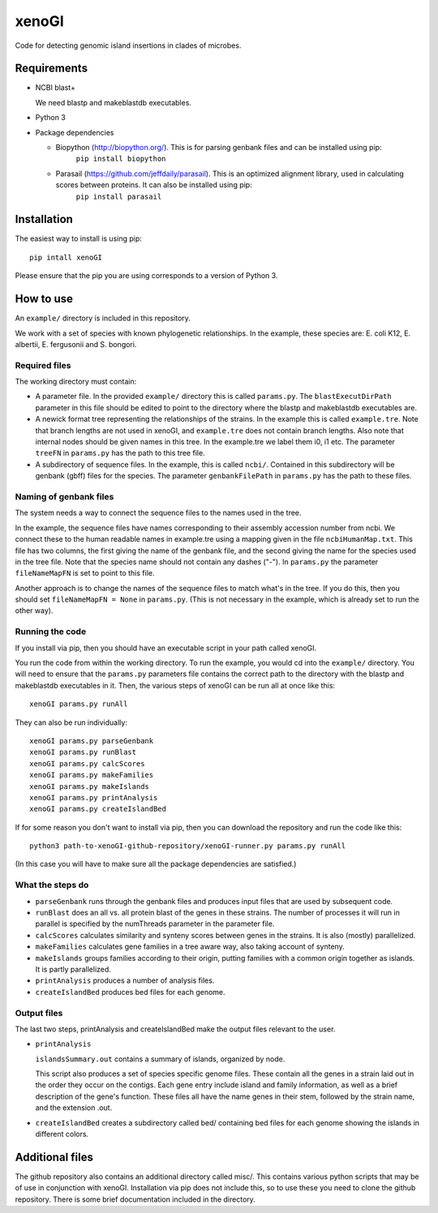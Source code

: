 ======
xenoGI
======

Code for detecting genomic island insertions in clades of microbes.

Requirements
------------

* NCBI blast+

  We need blastp and makeblastdb executables.

* Python 3

* Package dependencies

  - Biopython (http://biopython.org/). This is for parsing genbank files and can be installed using pip:
      ``pip install biopython``

  - Parasail (https://github.com/jeffdaily/parasail). This is an optimized alignment library, used in calculating scores between proteins. It can also be installed using pip:
      ``pip install parasail``


Installation
------------

The easiest way to install is using pip::

  pip intall xenoGI
    
Please ensure that the pip you are using corresponds to a version of Python 3.

How to use
----------

An ``example/`` directory is included in this repository.

We work with a set of species with known phylogenetic relationships. In the example, these species are: E. coli K12, E. albertii, E. fergusonii and S. bongori.

Required files
~~~~~~~~~~~~~~

The working directory must contain:

* A parameter file. In the provided ``example/`` directory this is called ``params.py``. The ``blastExecutDirPath`` parameter in this file should be edited to point to the directory where the blastp and makeblastdb executables are.

* A newick format tree representing the relationships of the strains. In the example this is called ``example.tre``. Note that branch lengths are not used in xenoGI, and ``example.tre`` does not contain branch lengths. Also note that internal nodes should be given names in this tree. In the example.tre we label them i0, i1 etc. The parameter ``treeFN`` in ``params.py`` has the path to this tree file.

* A subdirectory of sequence files. In the example, this is called ``ncbi/``. Contained in this subdirectory will be genbank (gbff) files for the species. The parameter ``genbankFilePath`` in ``params.py`` has the path to these files.

Naming of genbank files
~~~~~~~~~~~~~~~~~~~~~~~

The system needs a way to connect the sequence files to the names used in the tree.

In the example, the sequence files have names corresponding to their assembly accession number from ncbi. We connect these to the human readable names in example.tre using a mapping given in the file ``ncbiHumanMap.txt``. This file has two columns, the first giving the name of the genbank file, and the second giving the name for the species used in the tree file. Note that the species name should not contain any dashes ("-"). In ``params.py`` the parameter ``fileNameMapFN`` is set to point to this file.

Another approach is to change the names of the sequence files to match what's in the tree. If you do this, then you should set ``fileNameMapFN = None`` in ``params.py``. (This is not necessary in the example, which is already set to run the other way).

Running the code
~~~~~~~~~~~~~~~~

If you install via pip, then you should have an executable script in your path called xenoGI.

You run the code from within the working directory. To run the example, you would cd into the ``example/`` directory. You will need to ensure that the ``params.py`` parameters file contains the  correct path to the directory with the blastp and makeblastdb executables in it. Then, the various steps of xenoGI can be run all at once like this::

  xenoGI params.py runAll

They can also be run individually::

  xenoGI params.py parseGenbank
  xenoGI params.py runBlast
  xenoGI params.py calcScores
  xenoGI params.py makeFamilies
  xenoGI params.py makeIslands
  xenoGI params.py printAnalysis
  xenoGI params.py createIslandBed

If for some reason you don't want to install via pip, then you can download the repository and run the code like this::

  python3 path-to-xenoGI-github-repository/xenoGI-runner.py params.py runAll

(In this case you will have to make sure all the package dependencies are satisfied.)

What the steps do
~~~~~~~~~~~~~~~~~

* ``parseGenbank`` runs through the genbank files and produces input files that are used by subsequent code.
  
* ``runBlast`` does an all vs. all protein blast of the genes in these strains. The number of processes it will run in parallel is specified by the numThreads parameter in the parameter file.
  
* ``calcScores`` calculates similarity and synteny scores between genes in the strains. It is also (mostly) parallelized.
  
* ``makeFamilies`` calculates gene families in a tree aware way, also taking account of synteny.

* ``makeIslands`` groups families according to their origin, putting families with a common origin together as islands. It is partly parallelized.

* ``printAnalysis`` produces a number of analysis files.

* ``createIslandBed`` produces bed files for each genome.
  

Output files
~~~~~~~~~~~~

The last two steps, printAnalysis and createIslandBed make the output files relevant to the user.

* ``printAnalysis``

  ``islandsSummary.out`` contains a summary of islands, organized by node.

  This script also produces a set of species specific genome files. These contain all the genes in a strain laid out in the order they occur on the contigs. Each gene entry include island and family information, as well as a brief description of the gene's function. These files all have the name genes in their stem, followed by the strain name, and the extension .out.

* ``createIslandBed`` creates a subdirectory called bed/ containing bed files for each genome showing the islands in different colors.



Additional files
----------------

The github repository also contains an additional directory called misc/. This contains various python scripts that may be of use in conjunction with xenoGI. Installation via pip does not include this, so to use these you need to clone the github repository. There is some brief documentation included in the directory.
